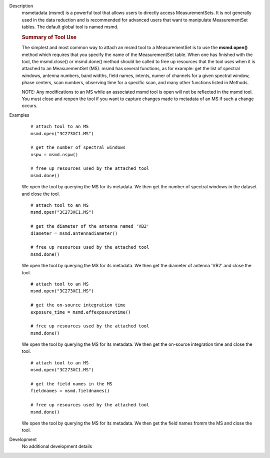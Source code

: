 

.. _Description:

Description
   msmetadata (msmd) is a powerful tool that allows users to directly
   access MeasurementSets. It is not generally used in the data
   reduction and is recommended for advanced users that want to
   manipulate MeasurementSet tables. The default global tool is
   named  msmd.
   
   .. rubric:: Summary of Tool Use

   The simplest and most common way to attach an msmd tool to a
   MeasurementSet is to use the  **msmd.open()** method which
   requires that you specify the name of the MeasurementSet table.
   When one has finished with the tool, the msmd.close() or
   msmd.done() method should be called to free up resources that the
   tool uses when it is attached to an MeasurementSet (MS). msmd has
   several functions, as for example: get the list of spectral
   windows, antenna numbers, band widths, field names, intents, numer
   of channels for a given spectral window, phase centers, scan
   numbers, observing time for a specific scan, and many other
   functions listed in Methods.
   
   NOTE: Any modifications to an MS while an associated msmd tool is
   open will not be reflected in the msmd tool. You must close and
   reopen the tool if you want to capture changes made to metadata of
   an MS if such a change occurs.
   

.. _Examples:

Examples
   ::
   
      # attach tool to an MS
      msmd.open("3C273XC1.MS")

      # get the number of spectral windows
      nspw = msmd.nspw()

      # free up resources used by the attached tool
      msmd.done()
   
   We open the tool by querying the MS for its metadata. We then get
   the number of spectral windows in the dataset and close the tool.

   ::
   
      # attach tool to an MS
      msmd.open("3C273XC1.MS")

      # get the diameter of the antenna named 'VB2'
      diameter = msmd.antennadiameter()

      # free up resources used by the attached tool
      msmd.done()
   
   We open the tool by querying the MS for its metadata. We then get
   the diameter of antenna 'VB2' and close the tool.
   
   ::
   
      # attach tool to an MS
      msmd.open("3C273XC1.MS")

      # get the on-source integration time
      exposure_time = msmd.effexposuretime()

      # free up resources used by the attached tool
      msmd.done()
   
   We open the tool by querying the MS for its metadata. We then get
   the on-source integration time and close the tool.
   
   ::
   
      # attach tool to an MS
      msmd.open("3C273XC1.MS")

      # get the field names in the MS
      fieldnames = msmd.fieldnames()

      # free up resources used by the attached tool
      msmd.done()
   
   We open the tool by querying the MS for its metadata. We then get
   the field names fromm the MS and close the tool.
   

.. _Development:

Development
   No additional development details
